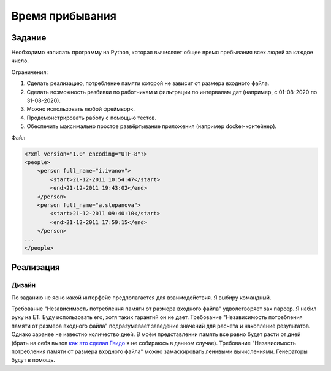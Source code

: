 ================
Время прибывания
================


Задание
=======

Необходимо написать программу на Python, которая вычисляет общее время пребывания всех людей за каждое число.

Ограничения:

1. Сделать реализацию, потребление памяти которой не зависит от размера входного файла.
2. Сделать возможность разбивки по работникам и фильтрации по интервалам дат (например, с 01-08-2020 по 31-08-2020).
3. Можно использовать любой фреймворк.
4. Продемонстрировать работу с помощью тестов.
5. Обеспечить максимально простое развёртывание приложения (например docker-контейнер).

Файл

.. code-block:: xml

    <?xml version="1.0" encoding="UTF-8"?>
    <people>
        <person full_name="i.ivanov">
            <start>21-12-2011 10:54:47</start>
            <end>21-12-2011 19:43:02</end>
        </person>
        <person full_name="a.stepanova">
            <start>21-12-2011 09:40:10</start>
            <end>21-12-2011 17:59:15</end>
        </person>
    ...
    </people>


Реализация
==========

Дизайн
------

По заданию не ясно какой интерфейс предполагается для взаимодействия.
Я выбиру командный.

Требование "Независимость потребления памяти от размера входного файла" удволетворяет sax парсер. Я набил руку на ET. Буду использовать его, хотя таких гарантий он не дает.
Требование "Независимость потребления памяти от размера входного файла" подразумевает заведение значений для расчета и накопление результатов. Однако заранее не известно количество дней. В моём представлении память все равно будет расти от дней (брать на себя вызов `как это сделал Гвидо <https://web.archive.org/web/20200703041750/https://neopythonic.blogspot.com/2008/10/sorting-million-32-bit-integers-in-2mb.html>`_ я не собираюсь в данном случае).
Требование "Независимость потребления памяти от размера входного файла" можно замаскировать ленивыми вычислениями. Генераторы будут в помощь.

